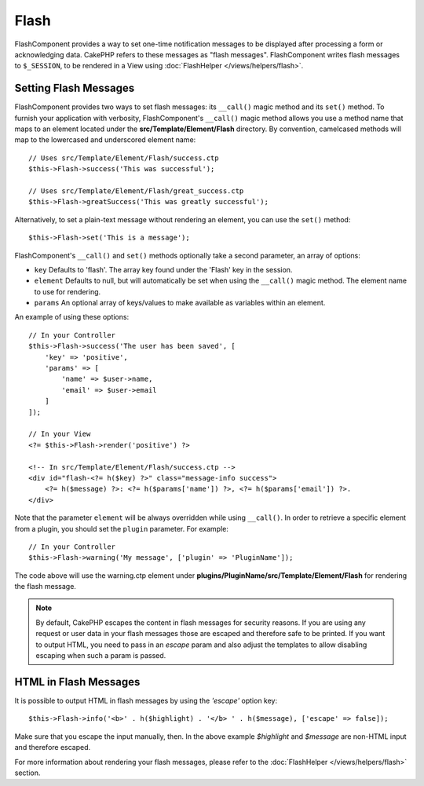 Flash
#####

.. php:namespace:: Cake\Controller\Component

.. php:class:: FlashComponent(ComponentCollection $collection, array $config = [])

FlashComponent provides a way to set one-time notification messages to be
displayed after processing a form or acknowledging data. CakePHP refers to these
messages as "flash messages". FlashComponent writes flash messages to
``$_SESSION``, to be rendered in a View using
:doc:`FlashHelper </views/helpers/flash>`.

Setting Flash Messages
======================

FlashComponent provides two ways to set flash messages: its ``__call()`` magic
method and its ``set()`` method.  To furnish your application with verbosity,
FlashComponent's ``__call()`` magic method allows you use a method name that
maps to an element located under the **src/Template/Element/Flash** directory.
By convention, camelcased methods will map to the lowercased and underscored
element name::

    // Uses src/Template/Element/Flash/success.ctp
    $this->Flash->success('This was successful');

    // Uses src/Template/Element/Flash/great_success.ctp
    $this->Flash->greatSuccess('This was greatly successful');

Alternatively, to set a plain-text message without rendering an element, you can
use the ``set()`` method::

    $this->Flash->set('This is a message');


.. versionadded:: 3.1

    Flash messages now stack. Successive calls to ``set()`` or ``__call()`` with
    the same key will append the messages in the ``$_SESSION``. If you want to
    keep the old behavior (one message even after consecutive calls), set the
    ``clear`` parameter to ``true`` when configuring the Component.

FlashComponent's ``__call()`` and ``set()`` methods optionally take a second
parameter, an array of options:

* ``key`` Defaults to 'flash'. The array key found under the 'Flash' key in
  the session.
* ``element`` Defaults to null, but will automatically be set when using the
  ``__call()`` magic method. The element name to use for rendering.
* ``params`` An optional array of keys/values to make available as variables
  within an element.

.. versionadded:: 3.1

    A new key ``clear`` was added. This key expects a ``bool`` and allows you
    to delete all messages in the current stack and start a new one.

An example of using these options::

    // In your Controller
    $this->Flash->success('The user has been saved', [
        'key' => 'positive',
        'params' => [
            'name' => $user->name,
            'email' => $user->email
        ]
    ]);

    // In your View
    <?= $this->Flash->render('positive') ?>

    <!-- In src/Template/Element/Flash/success.ctp -->
    <div id="flash-<?= h($key) ?>" class="message-info success">
        <?= h($message) ?>: <?= h($params['name']) ?>, <?= h($params['email']) ?>.
    </div>

Note that the parameter ``element`` will be always overridden while using
``__call()``. In order to retrieve a specific element from a plugin, you should
set the ``plugin`` parameter. For example::

    // In your Controller
    $this->Flash->warning('My message', ['plugin' => 'PluginName']);

The code above will use the warning.ctp element under **plugins/PluginName/src/Template/Element/Flash**
for rendering the flash message.

.. note::
    By default, CakePHP escapes the content in flash messages for security
    reasons. If you are using any request or user data in your flash messages
    those are escaped and therefore safe to be printed. If you want to output
    HTML, you need to pass in an `escape` param and also adjust the templates to
    allow disabling escaping when such a param is passed.

HTML in Flash Messages
======================

.. versionadded:: 3.3.3

It is possible to output HTML in flash messages by using the `'escape'` option
key::

    $this->Flash->info('<b>' . h($highlight) . '</b> ' . h($message), ['escape' => false]);

Make sure that you escape the input manually, then. In the above example
`$highlight` and `$message` are non-HTML input and therefore escaped.


For more information about rendering your flash messages, please refer to the
:doc:`FlashHelper </views/helpers/flash>` section.
